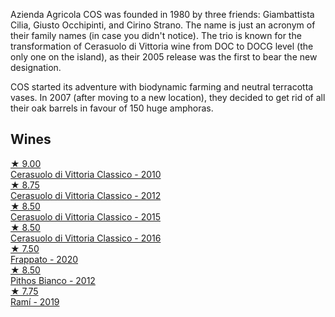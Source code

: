 Azienda Agricola COS was founded in 1980 by three friends: Giambattista Cilia, Giusto Occhipinti, and Cirino Strano. The name is just an acronym of their family names (in case you didn't notice). The trio is known for the transformation of Cerasuolo di Vittoria wine from DOC to DOCG level (the only one on the island), as their 2005 release was the first to bear the new designation.

COS started its adventure with biodynamic farming and neutral terracotta vases. In 2007 (after moving to a new location), they decided to get rid of all their oak barrels in favour of 150 huge amphoras.

** Wines

#+begin_export html
<div class="flex-container">
  <a class="flex-item flex-item-left" href="/wines/b701a9ea-9bea-4b05-a9f7-de9f41256240.html">
    <img class="flex-bottle" src="/images/b7/01a9ea-9bea-4b05-a9f7-de9f41256240/2023-01-16-16-52-45-IMG-4387@512.webp"></img>
    <section class="h">★ 9.00</section>
    <section class="h text-bolder">Cerasuolo di Vittoria Classico - 2010</section>
  </a>

  <a class="flex-item flex-item-right" href="/wines/c6e93c22-1347-4a00-b532-346948f9b6e8.html">
    <img class="flex-bottle" src="/images/c6/e93c22-1347-4a00-b532-346948f9b6e8/2021-10-26-09-58-22-B0E83DA9-7081-46A3-B5FA-9DC94B1B7D10-1-105-c@512.webp"></img>
    <section class="h">★ 8.75</section>
    <section class="h text-bolder">Cerasuolo di Vittoria Classico - 2012</section>
  </a>

  <a class="flex-item flex-item-left" href="/wines/f913a858-7eb0-4dfb-9adf-cd5c431db7cd.html">
    <img class="flex-bottle" src="/images/f9/13a858-7eb0-4dfb-9adf-cd5c431db7cd/IMG-1236@512.webp"></img>
    <section class="h">★ 8.50</section>
    <section class="h text-bolder">Cerasuolo di Vittoria Classico - 2015</section>
  </a>

  <a class="flex-item flex-item-right" href="/wines/8eb40a5f-dcc7-4e39-8a70-da38e5d6124c.html">
    <img class="flex-bottle" src="/images/8e/b40a5f-dcc7-4e39-8a70-da38e5d6124c/2021-08-14-09-54-47-B7D86A6C-FF77-43F6-A473-175414F31B89-1-105-c@512.webp"></img>
    <section class="h">★ 8.50</section>
    <section class="h text-bolder">Cerasuolo di Vittoria Classico - 2016</section>
  </a>

  <a class="flex-item flex-item-left" href="/wines/fd557bde-99d6-43a1-bf76-3eecca9e0b7b.html">
    <img class="flex-bottle" src="/images/unknown-wine.webp"></img>
    <section class="h">★ 7.50</section>
    <section class="h text-bolder">Frappato - 2020</section>
  </a>

  <a class="flex-item flex-item-right" href="/wines/f7795b1b-bbbf-42d4-888f-19ae004bb5e8.html">
    <img class="flex-bottle" src="/images/f7/795b1b-bbbf-42d4-888f-19ae004bb5e8/2023-01-20-14-38-54-IMG-4487@512.webp"></img>
    <section class="h">★ 8.50</section>
    <section class="h text-bolder">Pithos Bianco - 2012</section>
  </a>

  <a class="flex-item flex-item-left" href="/wines/bce1234e-d6c3-49f0-8ef3-804ada6a56ec.html">
    <img class="flex-bottle" src="/images/bc/e1234e-d6c3-49f0-8ef3-804ada6a56ec/2023-01-16-21-17-31-IMG-4395@512.webp"></img>
    <section class="h">★ 7.75</section>
    <section class="h text-bolder">Ramí - 2019</section>
  </a>

</div>
#+end_export
